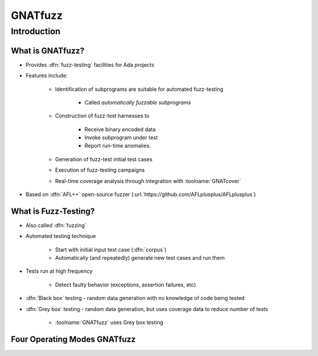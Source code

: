 **********
GNATfuzz
**********

..
    Coding language

.. role:: ada(code)
    :language: Ada

.. role:: C(code)
    :language: C

.. role:: cpp(code)
    :language: C++

..
    Math symbols

.. |rightarrow| replace:: :math:`\rightarrow`
.. |forall| replace:: :math:`\forall`
.. |exists| replace:: :math:`\exists`
.. |equivalent| replace:: :math:`\iff`
.. |le| replace:: :math:`\le`
.. |ge| replace:: :math:`\ge`
.. |lt| replace:: :math:`<`
.. |gt| replace:: :math:`>`

..
    Miscellaneous symbols

.. |checkmark| replace:: :math:`\checkmark`

==============
Introduction
==============

-------------------
What is GNATfuzz?
-------------------

* Provides :dfn:`fuzz-testing` facilities for Ada projects

* Features include:

   * Identification of subprograms are suitable for automated fuzz-testing

      * Called *automatically fuzzable subprograms*

   * Construction of fuzz-test harnesses to

      * Receive binary encoded data
      * Invoke subprogram under test
      * Report run-time anomalies.

   * Generation of fuzz-test initial test cases

   * Execution of fuzz-testing campaigns

   * Real-time coverage analysis through integration with :toolname:`GNATcover`

* Based on :dfn:`AFL++` open-source fuzzer (:url:`https://github.com/AFLplusplus/AFLplusplus`)

-----------------------
What is Fuzz-Testing?
-----------------------

* Also called :dfn:`fuzzing`

* Automated testing technique

   * Start with initial input test case (:dfn:`corpus`)
   * Automatically (and repeatedly) generate new test cases and run them

* Tests run at high frequency

   * Detect faulty behavior (exceptions, assertion failures, etc)

* :dfn:`Black box` testing - random data generation with no knowledge of code being tested

* :dfn:`Grey box` testing - random data generation, but uses coverage data to reduce number of tests

   * :toolname:`GNATfuzz` uses Grey box testing

-------------------------------
Four Operating Modes GNATfuzz
-------------------------------

.. image:: gnatdas/fuzz_overview.png
